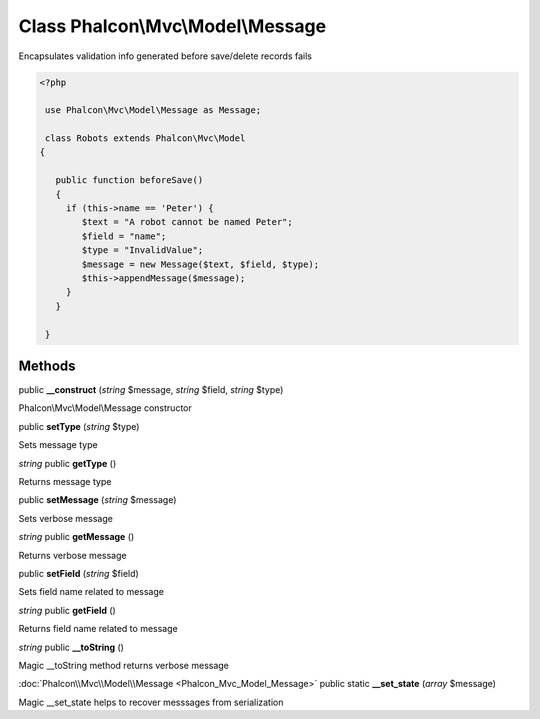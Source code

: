 Class **Phalcon\\Mvc\\Model\\Message**
======================================

Encapsulates validation info generated before save/delete records fails  

.. code-block:: php

    <?php

     use Phalcon\Mvc\Model\Message as Message;
    
     class Robots extends Phalcon\Mvc\Model
    {
    
       public function beforeSave()
       {
         if (this->name == 'Peter') {
            $text = "A robot cannot be named Peter";
            $field = "name";
            $type = "InvalidValue";
            $message = new Message($text, $field, $type);
            $this->appendMessage($message);
         }
       }
    
     }



Methods
---------

public **__construct** (*string* $message, *string* $field, *string* $type)

Phalcon\\Mvc\\Model\\Message constructor



public **setType** (*string* $type)

Sets message type



*string* public **getType** ()

Returns message type



public **setMessage** (*string* $message)

Sets verbose message



*string* public **getMessage** ()

Returns verbose message



public **setField** (*string* $field)

Sets field name related to message



*string* public **getField** ()

Returns field name related to message



*string* public **__toString** ()

Magic __toString method returns verbose message



:doc:`Phalcon\\Mvc\\Model\\Message <Phalcon_Mvc_Model_Message>` public static **__set_state** (*array* $message)

Magic __set_state helps to recover messsages from serialization



